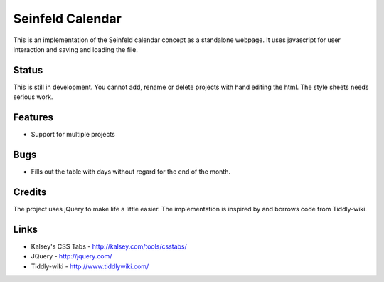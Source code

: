 
Seinfeld Calendar
=================

This is an implementation of the Seinfeld calendar concept as a standalone
webpage. It uses javascript for user interaction and saving and loading the
file.

Status
------

This is still in development. You cannot add, rename or delete projects with
hand editing the html. The style sheets needs serious work.

Features
--------

* Support for multiple projects

Bugs
----

* Fills out the table with days without regard for the end of the month.

Credits
-------

The project uses jQuery to make life a little easier. The implementation is
inspired by and borrows code from Tiddly-wiki.

Links
-----

* Kalsey's CSS Tabs - http://kalsey.com/tools/csstabs/
* JQuery - http://jquery.com/
* Tiddly-wiki - http://www.tiddlywiki.com/

